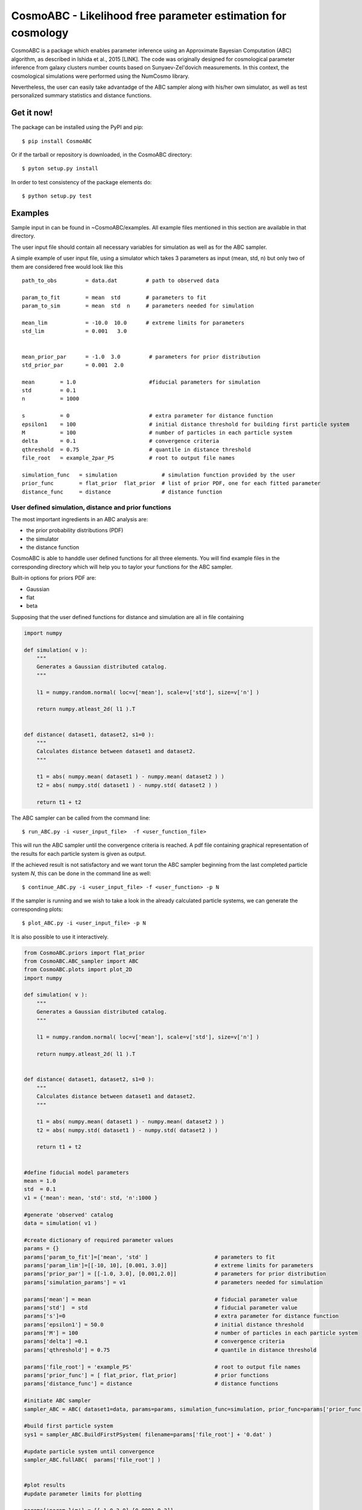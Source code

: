 CosmoABC - Likelihood free parameter estimation for cosmology
**************************************************************


CosmoABC is a package which enables parameter inference using an Approximate Bayesian Computation (ABC) algorithm, as described in Ishida et al., 2015 [LINK].
The code was originally designed for cosmological parameter inference from galaxy clusters number counts based on Sunyaev-Zel'dovich measurements. In this context, the cosmological simulations were performed using the NumCosmo library.

Nevertheless, the user can easily take advantadge of the ABC sampler along with his/her own simulator, as well as  test personalized summary statistics and distance functions. 

Get it now!
===========


The package can be installed using the PyPI and pip::

    $ pip install CosmoABC

Or if the tarball or repository is downloaded, in the CosmoABC directory::

    $ pyton setup.py install

In order to test consistency of the package elements do::

    $ python setup.py test



Examples
========

Sample input in can be found in ~CosmoABC/examples. All example files mentioned in this section are available in that directory. 

The user input file should contain all necessary variables for simulation as well as for the ABC sampler.

A simple example of user input file, using a simulator which takes 3 parameters as input (mean, std, n) but only two of them are considered free would look like this ::

    path_to_obs		= data.dat   	   # path to observed data 

    param_to_fit	= mean 	std	   # parameters to fit
    param_to_sim    	= mean  std  n	   # parameters needed for simulation

    mean_lim		= -10.0  10.0	   # extreme limits for parameters
    std_lim             = 0.001   3.0


    mean_prior_par 	= -1.0  3.0	    # parameters for prior distribution
    std_prior_par	= 0.001  2.0            

    mean	= 1.0			    #fiducial parameters for simulation
    std		= 0.1
    n		= 1000

    s		= 0			    # extra parameter for distance function
    epsilon1 	= 100			    # initial distance threshold for building first particle system
    M 		= 100			    # number of particles in each particle system
    delta 	= 0.1		            # convergence criteria
    qthreshold 	= 0.75			    # quantile in distance threshold 
    file_root 	= example_2par_PS	    # root to output file names 

    simulation_func   = simulation		# simulation function provided by the user
    prior_func	      = flat_prior  flat_prior  # list of prior PDF, one for each fitted parameter
    distance_func     = distance                # distance function 




User defined simulation, distance and prior functions
-----------------------------------------------------

The most important ingredients in an ABC analysis are:

* the prior probability distributions (PDF)
* the simulator
* the distance function


CosmoABC is able to handdle user defined functions for all three elements. 
You will find example files in the corresponding directory which will help you to taylor your functions for the ABC sampler. 

Built-in options for priors PDF are:

* Gaussian
* flat
* beta



Supposing that the user defined functions for distance and simulation are all in file containing

.. code-block:: python 

    import numpy

    def simulation( v ):
        """
        Generates a Gaussian distributed catalog.
        """

        l1 = numpy.random.normal( loc=v['mean'], scale=v['std'], size=v['n'] )
    
        return numpy.atleast_2d( l1 ).T 


    def distance( dataset1, dataset2, s1=0 ):
        """
        Calculates distance between dataset1 and dataset2.        
        """  

        t1 = abs( numpy.mean( dataset1 ) - numpy.mean( dataset2 ) )
        t2 = abs( numpy.std( dataset1 ) - numpy.std( dataset2 ) )

        return t1 + t2




The ABC sampler can be called from the command line::

    $ run_ABC.py -i <user_input_file>  -f <user_function_file>

This will run the ABC sampler until the convergence criteria is reached. A pdf file containing graphical representation of the results for each particle system is 
given as output. 

If the achieved result is not satisfactory and we want torun the ABC sampler beginning from the last completed particle system *N*, this can be done in the command line as well::

    $ continue_ABC.py -i <user_input_file> -f <user_function> -p N


If the sampler is running and we wish to take a look in the already calculated particle systems, we can generate the corresponding plots::

    $ plot_ABC.py -i <user_input_file> -p N


It is also possible to use it interactively.

.. code-block:: python 

    from CosmoABC.priors import flat_prior
    from CosmoABC.ABC_sampler import ABC
    from CosmoABC.plots import plot_2D
    import numpy

    def simulation( v ):
        """
        Generates a Gaussian distributed catalog.
        """

        l1 = numpy.random.normal( loc=v['mean'], scale=v['std'], size=v['n'] )
    
        return numpy.atleast_2d( l1 ).T 


    def distance( dataset1, dataset2, s1=0 ):
        """
        Calculates distance between dataset1 and dataset2.        
        """  

        t1 = abs( numpy.mean( dataset1 ) - numpy.mean( dataset2 ) )
        t2 = abs( numpy.std( dataset1 ) - numpy.std( dataset2 ) )

        return t1 + t2

     
    #define fiducial model parameters
    mean = 1.0
    std  = 0.1
    v1 = {'mean': mean, 'std': std, 'n':1000 }

    #generate 'observed' catalog
    data = simulation( v1 )

    #create dictionary of required parameter values
    params = {}
    params['param_to_fit']=['mean', 'std' ]			# parameters to fit					
    params['param_lim']=[[-10, 10], [0.001, 3.0]]		# extreme limits for parameters
    params['prior_par'] = [[-1.0, 3.0], [0.001,2.0]]		# parameters for prior distribution
    params['simulation_params'] = v1				# parameters needed for simulation

    params['mean'] = mean					# fiducial parameter value
    params['std']  = std					# fiducial parameter value
    params['s']=0						# extra parameter for distance function
    params['epsilon1'] = 50.0					# initial distance threshold
    params['M'] = 100						# number of particles in each particle system
    params['delta'] =0.1					# convergence criteria
    params['qthreshold'] = 0.75					# quantile in distance threshold

    params['file_root'] = 'example_PS'				# root to output file names
    params['prior_func'] = [ flat_prior, flat_prior]		# prior functions
    params['distance_func'] = distance  			# distance functions

    #initiate ABC sampler
    sampler_ABC = ABC( dataset1=data, params=params, simulation_func=simulation, prior_func=params['prior_func'], distance_func=params['distance_func']) 

    #build first particle system
    sys1 = sampler_ABC.BuildFirstPSystem( filename=params['file_root'] + '0.dat' )

    #update particle system until convergence
    sampler_ABC.fullABC(  params['file_root'] )

    
    #plot results
    #update parameter limits for plotting

    params['param_lim'] = [[-1.0,3.0],[0.0001,0.2]]
    plot_2D( sampler_ABC.T, 'results.pdf' , params)



NumCosmo simulations
--------------------

In order to reproduce the results of Ishida *et al.* 2015, first you need to make sure the NumCosmo library is running smoothly. 
Instructions for complete instalation and tests can be found in `<http://www.nongnu.org/numcosmo/>`.



Once the simulator is installed run the complete ABC sampler + NumCosmo cluster simulations from the command line ::

    $ run_ABC_NumCosmo.py -i <user_input_file>

This will run the complete analysis presented in Ishida *et al.*, 2015 as well as produce
plots with the corresponding results.

** WARNING**  :  This might take a while! Be patient!

Analogously to what is available for the user defined simulations, we can also continue a NumCosmo calculation from particle system *N* with::

    $ continue_ABC_NumCosmo.py -i <user_input_file> -p N

If we want to run the NumCosmo simulation with a different prior or distance function, we should define it in a separated file and run::

    $ run_ABC_NumCosmo.py -i <user_input_file> -f <user_function_file>


Documentation
=============

The complete documentation can be found in [LINK].


Requirements
============

* Python 2.7
* numpy >=1.8.2
* scipy >= 0.14.0
* statsmodels >= 0.5.0
* matplotlib >= 1.3.1     
* argparse >= 1.1
* imp
* math
* argparse


Optional
--------

* NumCosmo  `<http://www.nongnu.org/numcosmo/>`


License
=======

* GNU General Public License (GPL>=3)
